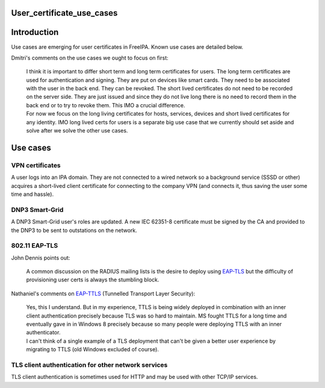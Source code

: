 User_certificate_use_cases
==========================

Introduction
============

Use cases are emerging for user certificates in FreeIPA. Known use cases
are detailed below.

Dmitri's comments on the use cases we ought to focus on first:

   | I think it is important to differ short term and long term
     certificates for users. The long term certificates are used for
     authentication and signing. They are put on devices like smart
     cards. They need to be associated with the user in the back end.
     They can be revoked. The short lived certificates do not need to be
     recorded on the server side. They are just issued and since they do
     not live long there is no need to record them in the back end or to
     try to revoke them. This IMO a crucial difference.
   | For now we focus on the long living certificates for hosts,
     services, devices and short lived certificates for any identity.
     IMO long lived certs for users is a separate big use case that we
     currently should set aside and solve after we solve the other use
     cases.



Use cases
=========



VPN certificates
----------------

A user logs into an IPA domain. They are not connected to a wired
network so a background service (SSSD or other) acquires a short-lived
client certificate for connecting to the company VPN (and connects it,
thus saving the user some time and hassle).



DNP3 Smart-Grid
---------------

A DNP3 Smart-Grid user's roles are updated. A new IEC 62351-8
certificate must be signed by the CA and provided to the DNP3 to be sent
to outstations on the network.



802.11 EAP-TLS
--------------

John Dennis points out:

   A common discussion on the RADIUS mailing lists is the desire to
   deploy using
   `EAP-TLS <http://en.wikipedia.org/wiki/Extensible_Authentication_Protocol#EAP-TLS>`__
   but the difficulty of provisioning user certs is always the stumbling
   block.

Nathaniel's comments on
`EAP-TTLS <http://en.wikipedia.org/wiki/Extensible_Authentication_Protocol#EAP-TTLS>`__
(Tunnelled Transport Layer Security):

   | Yes, this I understand. But in my experience, TTLS is being widely
     deployed in combination with an inner client authentication
     precisely because TLS was so hard to maintain. MS fought TTLS for a
     long time and eventually gave in in Windows 8 precisely because so
     many people were deploying TTLS with an inner authenticator.
   | I can't think of a single example of a TLS deployment that can't be
     given a better user experience by migrating to TTLS (old Windows
     excluded of course).



TLS client authentication for other network services
----------------------------------------------------

TLS client authentication is sometimes used for HTTP and may be used
with other TCP/IP services.